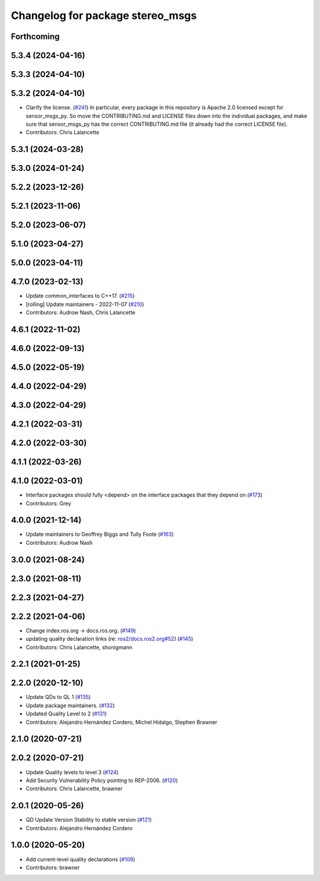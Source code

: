 ^^^^^^^^^^^^^^^^^^^^^^^^^^^^^^^^^
Changelog for package stereo_msgs
^^^^^^^^^^^^^^^^^^^^^^^^^^^^^^^^^

Forthcoming
-----------

5.3.4 (2024-04-16)
------------------

5.3.3 (2024-04-10)
------------------

5.3.2 (2024-04-10)
------------------
* Clarify the license. (`#241 <https://github.com/ros2/common_interfaces/issues/241>`_)
  In particular, every package in this repository is Apache 2.0
  licensed except for sensor_msgs_py.  So move the CONTRIBUTING.md
  and LICENSE files down into the individual packages, and
  make sure that sensor_msgs_py has the correct CONTRIBUTING.md
  file (it already had the correct LICENSE file).
* Contributors: Chris Lalancette

5.3.1 (2024-03-28)
------------------

5.3.0 (2024-01-24)
------------------

5.2.2 (2023-12-26)
------------------

5.2.1 (2023-11-06)
------------------

5.2.0 (2023-06-07)
------------------

5.1.0 (2023-04-27)
------------------

5.0.0 (2023-04-11)
------------------

4.7.0 (2023-02-13)
------------------
* Update common_interfaces to C++17. (`#215 <https://github.com/ros2/common_interfaces/issues/215>`_)
* [rolling] Update maintainers - 2022-11-07 (`#210 <https://github.com/ros2/common_interfaces/issues/210>`_)
* Contributors: Audrow Nash, Chris Lalancette

4.6.1 (2022-11-02)
------------------

4.6.0 (2022-09-13)
------------------

4.5.0 (2022-05-19)
------------------

4.4.0 (2022-04-29)
------------------

4.3.0 (2022-04-29)
------------------

4.2.1 (2022-03-31)
------------------

4.2.0 (2022-03-30)
------------------

4.1.1 (2022-03-26)
------------------

4.1.0 (2022-03-01)
------------------
* Interface packages should fully <depend> on the interface packages that they depend on (`#173 <https://github.com/ros2/common_interfaces/issues/173>`_)
* Contributors: Grey

4.0.0 (2021-12-14)
------------------
* Update maintainers to Geoffrey Biggs and Tully Foote (`#163 <https://github.com/ros2/common_interfaces/issues/163>`_)
* Contributors: Audrow Nash

3.0.0 (2021-08-24)
------------------

2.3.0 (2021-08-11)
------------------

2.2.3 (2021-04-27)
------------------

2.2.2 (2021-04-06)
------------------
* Change index.ros.org -> docs.ros.org. (`#149 <https://github.com/ros2/common_interfaces/issues/149>`_)
* updating quality declaration links (re: `ros2/docs.ros2.org#52 <https://github.com/ros2/docs.ros2.org/issues/52>`_) (`#145 <https://github.com/ros2/common_interfaces/issues/145>`_)
* Contributors: Chris Lalancette, shonigmann

2.2.1 (2021-01-25)
------------------

2.2.0 (2020-12-10)
------------------
* Update QDs to QL 1 (`#135 <https://github.com/ros2/common_interfaces/issues/135>`_)
* Update package maintainers. (`#132 <https://github.com/ros2/common_interfaces/issues/132>`_)
* Updated Quality Level to 2 (`#131 <https://github.com/ros2/common_interfaces/issues/131>`_)
* Contributors: Alejandro Hernández Cordero, Michel Hidalgo, Stephen Brawner

2.1.0 (2020-07-21)
------------------

2.0.2 (2020-07-21)
------------------
* Update Quality levels to level 3 (`#124 <https://github.com/ros2/common_interfaces/issues/124>`_)
* Add Security Vulnerability Policy pointing to REP-2006. (`#120 <https://github.com/ros2/common_interfaces/issues/120>`_)
* Contributors: Chris Lalancette, brawner

2.0.1 (2020-05-26)
------------------
* QD Update Version Stability to stable version (`#121 <https://github.com/ros2/common_interfaces/issues/121>`_)
* Contributors: Alejandro Hernández Cordero

1.0.0 (2020-05-20)
------------------
* Add current-level quality declarations (`#109 <https://github.com/ros2/common_interfaces/issues/109>`_)
* Contributors: brawner
